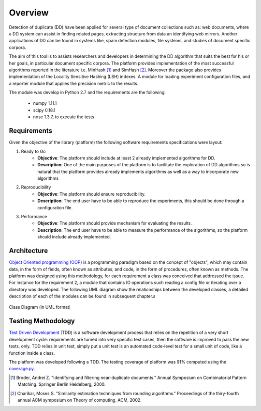 Overview
========

Detection of duplicate (DD) have been applied for several type of document collections such as: web documents, where
a DD system can assist in finding related pages, extracting structure from data an identifying web
mirrors. Another applications of DD can be found in systems like, spam detection modules, file systems,
and studies of document specific corpora.

The aim of this tool is to assists researchers and developers in determining the DD algorithm that suits
the best for his or her goals, in particular document specific corpora. The platform provides implementation of the most
successful algorithms reported in the literature i.e. MinHash [1]_ and SimHash [2]_.
Moreover the package also provides implementation of the Locality Sensitive Hashing (LSH)
indexes. A module for loading experiment configuration files, and a reporter module that applies the precision metric to the
results.

The module was develop in Python 2.7 and the requirements are the following:

    * numpy 1.11.1
    * scipy 0.18.1
    * nose  1.3.7, to execute the tests

Requirements
############

Given the objective of the library (platform) the following software requirements specifications were layout:

1. Ready to Go
    * **Objective**: The platform should include at least 2 already implemented algorithms for DD.

    * **Description**: One of the main purposes of the platform is to facilitate the exploration of DD algorithms
      so is natural that the platform provides already implements algorithms as well as a way to incorporate new
      algorithms

2. Reproducibility
    * **Objective**: The platform should ensure reproducibility.

    * **Description**: The end user have to be able to reproduce the experiments, this should be done through a configuration
      file.

3. Performance
    * **Objective**: The platform should provide mechanism for evaluating the results.

    * **Description**: The end user have to be able to measure the performance of the algorithms, so the platform should include
      already implemented.

Architecture
############

`Object Oriented programming (OOP) <https://en.wikipedia.org/wiki/Object-oriented_programming/>`_ is a programming paradigm based on
the concept of "objects", which may contain data, in the form of fields, often known as attributes; and code, in the form of procedures,
often known as methods. The platform was designed using this methodology, for each requirement a class was conceived that
addressed the issue. For instance for the requirement 2, a module that contains IO operations such reading a config file or iterating
over a directory was developed. The following UML diagram show the relationships between the developed classes, a detailed description of
each of the modules can be found in subsequent chapter.s

.. figure:: diagram.png
    :align: center
    :figclass: align-center

    Class Diagram (in UML format)

Testing Methodology
###################

`Test Driven Development <https://en.wikipedia.org/wiki/Test-driven_development>`_ (TDD) is a software development process
that relies on the repetition of a very short development cycle: requirements are turned into very specific test cases,
then the software is improved to pass the new tests, only. TDD relies in unit test, simply put a unit test is an automated
code-level test for a small unit of code, like a function inside a class.

The platform was developed following a TDD. The testing coverage of platform
was 91% computed using the `coverage.py <https://coverage.readthedocs.io/en/coverage-4.2/>`_.

.. [1] Broder, Andrei Z. "Identifying and filtering near-duplicate documents." Annual Symposium on Combinatorial Pattern Matching. Springer Berlin Heidelberg, 2000.

.. [2] Charikar, Moses S. "Similarity estimation techniques from rounding algorithms." Proceedings of the thiry-fourth annual ACM symposium on Theory of computing. ACM, 2002.
